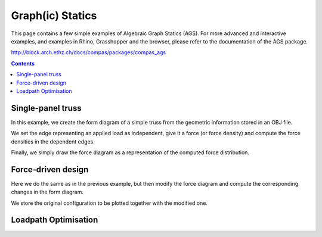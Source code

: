 .. _algebraic-graph-statics:

********************************************************************************
Graph(ic) Statics
********************************************************************************

This page contains a few simple examples of Algebraic Graph Statics (AGS).
For more advanced and interactive examples, and examples in Rhino, Grasshopper
and the browser, please refer to the documentation of the AGS package.

http://block.arch.ethz.ch/docs/compas/packages/compas_ags


.. add scale to drawings
.. interaction?
.. slider?
.. rename obj file
.. for examples in Rhino/Browser, refer to docs of compas_ags
.. all leaves are external loads => draw as such


.. contents::


Single-panel truss
==================

In this example, we create the form diagram of a simple truss from the
geometric information stored in an OBJ file.

We set the edge representing an applied load as independent, give it a force
(or force density) and compute the force densities in the dependent edges.

Finally, we simply draw the force diagram as a representation of the computed
force distribution.


.. plot::
    :include-source:

    import compas_ags

    from compas_ags.diagrams import FormDiagram
    from compas_ags.diagrams import ForceDiagram

    from compas_ags.viewers.viewer import Viewer

    import compas_ags.algorithms as gs

    # make form diagram from obj
    # make force diagram from form

    form = FormDiagram.from_obj(compas_ags.get_data('/cases/gs_form_force.obj'))
    force = ForceDiagram.from_formdiagram(form)

    # set the magnitude of the applied load

    form.set_edge_force_by_index(0, -10.0)

    # update form and force diagram

    gs.update_forcedensity(form)
    gs.update_forcediagram(force, form)

    # display results

    viewer = Viewer(form, force, delay_setup=False)

    viewer.draw_form()
    viewer.draw_force()

    viewer.show()


Force-driven design
===================

Here we do the same as in the previous example, but then modify the force
diagram and compute the corresponding changes in the form diagram.

We store the original configuration to be plotted together with the modified one.


.. plot::
    :include-source:

    import compas_ags

    from compas_ags.diagrams import FormDiagram
    from compas_ags.diagrams import ForceDiagram

    from compas_ags.viewers.viewer import Viewer

    import compas_ags.algorithms as gs

    # make form diagram from obj
    # make force diagram from form

    form = FormDiagram.from_obj(compas_ags.get_data('cases/gs_form_force.obj'))
    force = ForceDiagram.from_formdiagram(form)

    # set the fixed points

    form.set_fixed([4, 5])
    force.set_fixed([2])

    # set the magnitude of the applied load

    form.set_edge_force_by_index(0, -10.0)

    # update the diagrams

    gs.update_forcedensity(form)
    gs.update_forcediagram(force, form)

    # store lines representing the current state of equilibrium

    form_lines = []
    for u, v in form.edges_iter():
        form_lines.append({
            'start': form.vertex_coordinates(u, 'xy'),
            'end'  : form.vertex_coordinates(v, 'xy'),
            'width': 2.0,
            'color': '#999999'
        })

    force_lines = []
    for u, v in force.edges_iter():
        force_lines.append({
            'start': force.vertex_coordinates(u, 'xy'),
            'end'  : force.vertex_coordinates(v, 'xy'),
            'width': 2.0,
            'color': '#999999'
        })

    # modify the geometry of the force diagram

    force.vertex[1]['x'] -= 5.0

    # update the formdiagram

    gs.update_formdiagram(form, force, kmax=100)

    # display the orginal configuration
    # and the configuration after modifying the force diagram

    viewer = Viewer(form, force, delay_setup=False)

    viewer.draw_form(lines=form_lines, forces_on=False)
    viewer.draw_force(lines=force_lines)

    viewer.show()


Loadpath Optimisation
=====================

.. plot::
    :include-source:

    import yaml

    import compas_ags

    from compas_ags.diagrams.formdiagram import FormDiagram
    from compas_ags.diagrams.forcediagram import ForceDiagram

    from compas_ags.viewers.viewer import Viewer

    import compas_ags.algorithms as gs


    with open(compas_ags.get_data('form_lpopt.yaml'), 'rb') as fp:
        data = yaml.load(fp)


    form = FormDiagram.from_data(data['form'])
    form.identify_fixed()

    force = ForceDiagram.from_formdiagram(form)

    gs.update_forcediagram(force, form)

    force.vertex[1]['is_param'] = True
    force.vertex[2]['is_param'] = True
    force.vertex[3]['is_param'] = True
    force.vertex[4]['is_param'] = True
    force.vertex[5]['is_param'] = True
    force.vertex[6]['is_param'] = True

    form.vertex[0]['is_fixed'] = True
    form.vertex[1]['is_fixed'] = True
    form.vertex[2]['is_fixed'] = True
    form.vertex[3]['is_fixed'] = True
    form.vertex[4]['is_fixed'] = True
    form.vertex[5]['is_fixed'] = True
    form.vertex[6]['is_fixed'] = True

    form_lines = []
    for u, v in form.edges_iter():
        form_lines.append({
            'start': form.vertex_coordinates(u, 'xy'),
            'end'  : form.vertex_coordinates(v, 'xy'),
            'width': 2.0,
            'color': '#999999'
        })

    force_lines = []
    for u, v in force.edges_iter():
        force_lines.append({
            'start': force.vertex_coordinates(u, 'xy'),
            'end'  : force.vertex_coordinates(v, 'xy'),
            'width': 2.0,
            'color': '#999999'
        })

    gs.optimise_loadpath(form, force)

    viewer = Viewer(form, force, delay_setup=False)

    viewer.draw_form(forcescale=5, lines=form_lines)
    viewer.draw_force(vertexlabel={key: key for key in force}, lines=force_lines)

    viewer.show()
